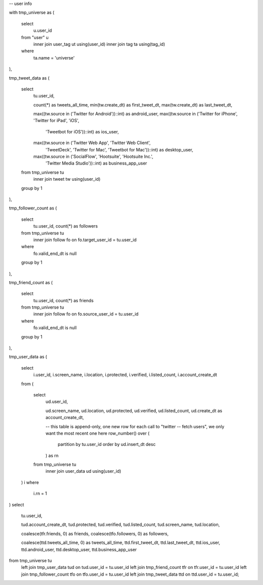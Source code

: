-- user info 

with tmp_universe as
(
    select
        u.user_id
    from "user" u
        inner join user_tag ut using(user_id)
        inner join tag ta using(tag_id)
    where
        ta.name = 'universe'
),

tmp_tweet_data as
(
    select
        tu.user_id,

        count(*) as tweets_all_time,
        min(tw.create_dt) as first_tweet_dt,
        max(tw.create_dt) as last_tweet_dt,

        max((tw.source in ('Twitter for Android'))::int) as android_user,
        max((tw.source in ('Twitter for iPhone', 'Twitter for iPad', 'iOS',
                        'Tweetbot for iOS'))::int) as ios_user,
        max((tw.source in ('Twitter Web App', 'Twitter Web Client',
                        'TweetDeck', 'Twitter for Mac',
                        'Tweetbot for Mac'))::int) as desktop_user,
        max((tw.source in ('SocialFlow', 'Hootsuite', 'Hootsuite Inc.',
                        'Twitter Media Studio'))::int) as business_app_user
    from tmp_universe tu
        inner join tweet tw using(user_id)
    group by 1
),

tmp_follower_count as
(
    select
        tu.user_id,
        count(*) as followers
    from tmp_universe tu
        inner join follow fo on fo.target_user_id = tu.user_id
    where
        fo.valid_end_dt is null
    group by 1
),

tmp_friend_count as
(
    select
        tu.user_id,
        count(*) as friends
    from tmp_universe tu
        inner join follow fo on fo.source_user_id = tu.user_id
    where
        fo.valid_end_dt is null
    group by 1
),

tmp_user_data as
(
    select
        i.user_id,
        i.screen_name,
        i.location,
        i.protected,
        i.verified,
        i.listed_count,
        i.account_create_dt
    from
    (
        select
            ud.user_id,

            ud.screen_name,
            ud.location,
            ud.protected,
            ud.verified,
            ud.listed_count,
            ud.create_dt as account_create_dt,

            -- this table is append-only, one new row for each call to "twitter
            -- fetch users", we only want the most recent one here
            row_number() over (
                partition by tu.user_id
                order by ud.insert_dt desc
            ) as rn
        from tmp_universe tu
            inner join user_data ud using(user_id)
    ) i
    where
        i.rn = 1
)
select
    tu.user_id,

    tud.account_create_dt,
    tud.protected,
    tud.verified,
    tud.listed_count,
    tud.screen_name,
    tud.location,

    coalesce(tfr.friends, 0) as friends,
    coalesce(tfo.followers, 0) as followers,

    coalesce(ttd.tweets_all_time, 0) as tweets_all_time,
    ttd.first_tweet_dt,
    ttd.last_tweet_dt,
    ttd.ios_user,
    ttd.android_user,
    ttd.desktop_user,
    ttd.business_app_user
from tmp_universe tu
    left join tmp_user_data tud on tud.user_id = tu.user_id
    left join tmp_friend_count tfr on tfr.user_id = tu.user_id
    left join tmp_follower_count tfo on tfo.user_id = tu.user_id
    left join tmp_tweet_data ttd on ttd.user_id = tu.user_id;

